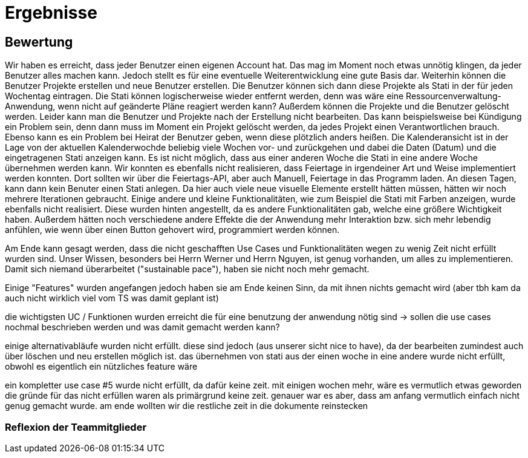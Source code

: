 //AKTUELL SIND ES NUR STICHPUNKTE/GEDANKENSTÜTZEN WAS HIER BEHANDELT WERDEN SOLL


//wie zweites beispiel auf seiner folie -> für jeden geforderten aspekt einen kleinen bericht

= Ergebnisse

== Bewertung

Wir haben es erreicht, dass jeder Benutzer einen eigenen Account hat. Das mag im Moment noch etwas unnötig klingen, da jeder Benutzer alles machen kann. Jedoch stellt es für eine eventuelle Weiterentwicklung eine gute Basis dar. Weiterhin können die Benutzer Projekte erstellen und neue Benutzer erstellen. Die Benutzer können sich dann diese Projekte als Stati in der für jeden Wochentag eintragen. Die Stati können logischerweise wieder entfernt werden, denn was wäre eine Ressourcenverwaltung-Anwendung, wenn nicht auf geänderte Pläne reagiert werden kann? Außerdem können die Projekte und die Benutzer gelöscht werden. Leider kann man die Benutzer und Projekte nach der Erstellung nicht bearbeiten. Das kann beispielsweise bei Kündigung ein Problem sein, denn dann muss im Moment ein Projekt gelöscht werden, da jedes Projekt einen Verantwortlichen brauch. Ebenso kann es ein Problem bei Heirat der Benutzer geben, wenn diese plötzlich anders heißen.  
Die Kalenderansicht ist in der Lage von der aktuellen Kalenderwochde beliebig viele Wochen vor- und zurückgehen und dabei die Daten (Datum) und die eingetragenen Stati anzeigen kann.
Es ist nicht möglich, dass aus einer anderen Woche die Stati in eine andere Woche übernehmen werden kann. 
Wir konnten es ebenfalls nicht realisieren, dass Feiertage in irgendeiner Art und Weise implementiert werden konnten. Dort sollten wir über die Feiertags-API, aber auch Manuell, Feiertage in das Programm laden. An diesen Tagen, kann dann kein Benuter einen Stati anlegen. Da hier auch viele neue visuelle Elemente erstellt hätten müssen, hätten wir noch mehrere Iterationen gebraucht.
Einige andere und kleine Funktionalitäten, wie zum Beispiel die Stati mit Farben anzeigen, wurde ebenfalls nicht realisiert. Diese wurden hinten angestellt, da es andere Funktionalitäten gab, welche eine größere Wichtigkeit haben. Außerdem hätten noch verschiedene andere Effekte die der Anwendung mehr Interaktion bzw. sich mehr lebendig anfühlen, wie wenn über einen Button gehovert wird, programmiert werden können. 


Am Ende kann gesagt werden, dass die nicht geschafften Use Cases und Funktionalitäten wegen zu wenig Zeit nicht erfüllt wurden sind. Unser Wissen, besonders bei Herrn Werner und Herrn Nguyen, ist genug vorhanden, um alles zu implementieren. Damit sich niemand überarbeitet ("sustainable pace"), haben sie nicht noch mehr gemacht.


//der letzte satz finde ich wegen dem sustainable space ziemlich gut (für herrn prof anke), aber weiß nicht ob das so gut klingt und nicht doppelt geschrieben bzw komisch klingt
//würde hier nicht weiter auf die thematik eingehen, dass einige wenig gemacht haben 


Einige "Features" wurden angefangen jedoch haben sie am Ende keinen Sinn, da mit ihnen nichts gemacht wird (aber tbh kam da auch nicht wirklich viel vom TS was damit geplant ist)


die wichtigsten UC / Funktionen wurden erreicht die für eine benutzung der anwendung nötig sind
-> sollen die use cases nochmal beschrieben werden und was damit gemacht werden kann?


einige alternativabläufe wurden nicht erfüllt. diese sind jedoch (aus unserer sicht nice to have), da der bearbeiten zumindest auch über löschen und neu erstellen möglich ist. 
das übernehmen von stati aus der einen woche in eine andere wurde nicht erfüllt, obwohl es eigentlich ein nützliches feature wäre

ein kompletter use case #5 wurde nicht erfüllt, da dafür keine zeit. mit einigen wochen mehr, wäre es vermutlich etwas geworden 
die gründe für das nicht erfüllen waren als primärgrund keine zeit. genauer war es aber, dass am anfang vermutlich einfach nicht genug gemacht wurde. am ende wollten wir die restliche zeit in die dokumente reinstecken

=== Reflexion der Teammitglieder